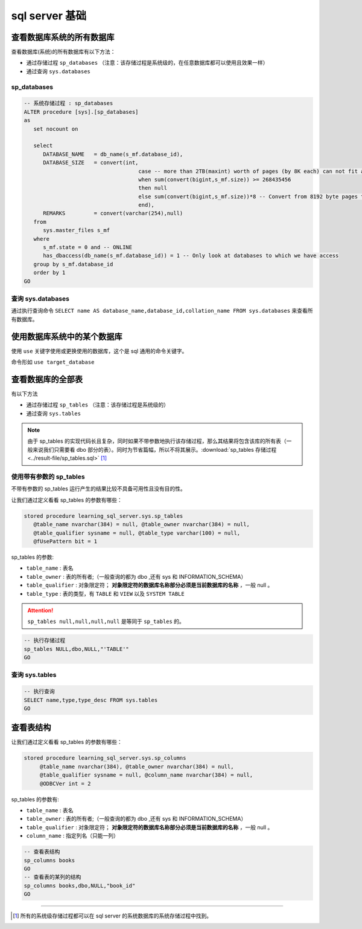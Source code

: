 ===========================
sql server 基础
===========================

查看数据库系统的所有数据库
=================================

查看数据库(系统)的所有数据库有以下方法：

* 通过存储过程 ``sp_databases`` （注意：该存储过程是系统级的，在任意数据库都可以使用且效果一样）
* 通过查询 ``sys.databases``


sp_databases
------------------

.. code-block:: sql

   -- 系统存储过程 : sp_databases 
   ALTER procedure [sys].[sp_databases]
   as
      set nocount on

      select
         DATABASE_NAME   = db_name(s_mf.database_id),
         DATABASE_SIZE   = convert(int,
                                       case -- more than 2TB(maxint) worth of pages (by 8K each) can not fit an int...
                                       when sum(convert(bigint,s_mf.size)) >= 268435456
                                       then null
                                       else sum(convert(bigint,s_mf.size))*8 -- Convert from 8192 byte pages to Kb
                                       end),
         REMARKS         = convert(varchar(254),null)
      from
         sys.master_files s_mf
      where
         s_mf.state = 0 and -- ONLINE
         has_dbaccess(db_name(s_mf.database_id)) = 1 -- Only look at databases to which we have access
      group by s_mf.database_id
      order by 1
   GO

.. csv-table:: sp_databases 运行结果
   :file: ../result-file/sp_databases.csv
   :header-rows: 1
   :align: center


.. raw:: html

   <hr width='50%'>

查询 sys.databases
--------------------

通过执行查询命令 ``SELECT name AS database_name,database_id,collation_name FROM sys.databases`` 来查看所有数据库。

.. csv-table::  查询 sys.databases 的运行结果
   :file: ../result-file/sys.databases.csv
   :header-rows: 1
   :align: center

.. raw:: html

   <hr width='50%'>

使用数据库系统中的某个数据库
==================================

使用 ``use`` 关键字使用或更换使用的数据库，这个是 sql 通用的命令关键字。

命令形如 ``use target_database``


.. raw:: html

   <hr width='50%'>


查看数据库的全部表
============================

有以下方法

* 通过存储过程 ``sp_tables`` （注意：该存储过程是系统级的）
* 通过查询 ``sys.tables``


.. note:: 

   由于 sp_tables 的实现代码长且复杂，同时如果不带参数地执行该存储过程，那么其结果将包含该库的所有表（一般来说我们只需要看 dbo 部分的表）。同时为节省篇幅，所以不将其展示。:download:`sp_tables 存储过程 <../result-file/sp_tables.sql>` [#]_


使用带有参数的 sp_tables
--------------------------------

不带有参数的 sp_tables 运行产生的结果比较不具备可用性且没有目的性。

让我们通过定义看看 sp_tables 的参数有哪些：

.. code-block:: sql
   
   stored procedure learning_sql_server.sys.sp_tables 
      @table_name nvarchar(384) = null, @table_owner nvarchar(384) = null, 
      @table_qualifier sysname = null, @table_type varchar(100) = null, 
      @fUsePattern bit = 1

sp_tables 的参数:

* ``table_name`` : 表名
* ``table_owner`` : 表的所有者;（一般查询的都为 dbo ,还有 sys 和 INFORMATION_SCHEMA）
* ``table_qualifier`` : 对象限定符； **对象限定符的数据库名称部分必须是当前数据库的名称** ，一般 null 。
* ``table_type`` : 表的类型，有 ``TABLE`` 和 ``VIEW`` 以及 ``SYSTEM TABLE``

.. attention:: 

   ``sp_tables null,null,null,null`` 是等同于 ``sp_tables`` 的。

.. code-block:: sql

   -- 执行存储过程
   sp_tables NULL,dbo,NULL,"'TABLE'"
   GO

.. csv-table::  执行带参数的 sp_tables 的运行结果
   :file: ../result-file/sp_tables.csv
   :header-rows: 1
   :align: center

.. raw:: html

   <hr width='50%'>


查询 sys.tables
------------------------


.. code-block:: sql

   -- 执行查询
   SELECT name,type,type_desc FROM sys.tables
   GO


.. csv-table::  查询 sys.tables 的运行结果
   :file: ../result-file/sys.tables.csv
   :header-rows: 1
   :align: center

.. raw:: html

   <hr width='50%'>


查看表结构
=============================

让我们通过定义看看 sp_tables 的参数有哪些：

.. code-block:: sql

   stored procedure learning_sql_server.sys.sp_columns
        @table_name nvarchar(384), @table_owner nvarchar(384) = null, 
        @table_qualifier sysname = null, @column_name nvarchar(384) = null, 
        @ODBCVer int = 2

sp_tables 的参数有:

* ``table_name`` : 表名
* ``table_owner`` : 表的所有者;（一般查询的都为 dbo ,还有 sys 和 INFORMATION_SCHEMA）
* ``table_qualifier`` : 对象限定符； **对象限定符的数据库名称部分必须是当前数据库的名称** ，一般 null 。
* ``column_name`` : 指定列名（只能一列）


.. code-block:: sql

   -- 查看表结构
   sp_columns books
   GO
   -- 查看表的某列的结构
   sp_columns books,dbo,NULL,"book_id"
   GO


----

.. [#] 所有的系统级存储过程都可以在 sql server 的系统数据库的系统存储过程中找到。
